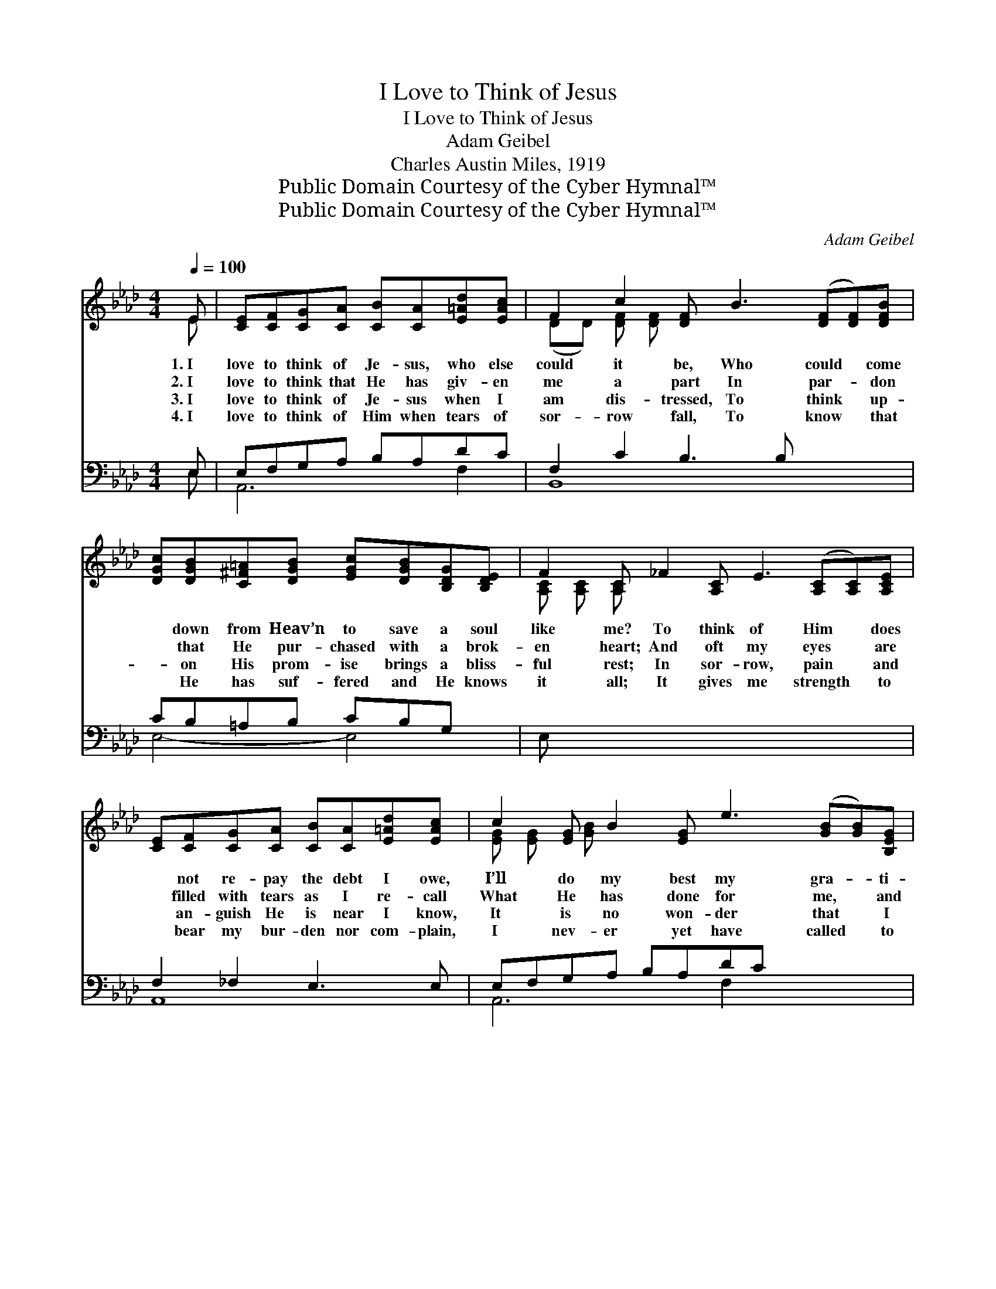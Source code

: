 X:1
T:I Love to Think of Jesus
T:I Love to Think of Jesus
T:Adam Geibel
T:Charles Austin Miles, 1919
T:Public Domain Courtesy of the Cyber Hymnal™
T:Public Domain Courtesy of the Cyber Hymnal™
C:Adam Geibel
Z:Public Domain
Z:Courtesy of the Cyber Hymnal™
%%score ( 1 2 ) ( 3 4 )
L:1/8
Q:1/4=100
M:4/4
K:Ab
V:1 treble 
V:2 treble 
V:3 bass 
V:4 bass 
V:1
 E | [CE][CF][CG][CA] [CB][CA][E=Ad][EAc] | F2 c2 [DF] B3 ([DF][DF])[DFB] | %3
w: 1.~I|love to think of Je- sus, who else|could it be, Who could * come|
w: 2.~I|love to think that He has giv- en|me a part In par- * don|
w: 3.~I|love to think of Je- sus when I|am dis- tressed, To think * up-|
w: 4.~I|love to think of Him when tears of|sor- row fall, To know * that|
 [DGc][DGB][C^F=A][DGB] [EGc][DGB][B,DG][B,DE] | F2 [A,C] _F2 [A,C] E3 ([A,C][A,C])[A,CE] | %5
w: * down from Heav’n to save a soul|like me? To think of Him * does|
w: * that He pur- chased with a brok-|en heart; And oft my eyes * are|
w: * on His prom- ise brings a bliss-|ful rest; In sor- row, pain * and|
w: * He has suf- fered and He knows|it all; It gives me strength * to|
 [CE][CF][CG][CA] [CB][CA][E=Ad][EAc] | c2 [EG] B2 [EG] e3 ([GB][GB])[B,EG] | %7
w: * not re- pay the debt I owe,|I’ll do my best my gra- * ti-|
w: * filled with tears as I re- call|What He has done for me, * and|
w: * an- guish He is near I know,|It is no won- der that * I|
w: * bear my bur- den nor com- plain,|I nev- er yet have called * to|
 [=DAB][DAc][FA=d][FAc] [DA][DF][^C=E][DF] | B4 ([DG][DF][DG] !fermata![EGe]3) || %9
w: * tude to show. * * * *||
w: * for us all. I love to think|of Je- * * *|
w: * love Him so. * * * *||
w: * Him in vain. * * * *||
"^Refrain" [Ec] x6 | c4 [Gc][Ac][Gc][Fc] | [Ad]2 [Gd-]2 [Gd]3 [Ed] | d4 [Gd][Bd][Gd][Fd] | %13
w: ||||
w: |sus and His love for~me;|My soul is lost|in won- der that such|
w: ||||
w: ||||
 [Fd]2 [Ec-]2 [Ec]3 [Ec] | [ce][ce][Bd][=Ac] [ce] [Bd]2 [Bd] | [Bd][Bd][Ac][GB] [Bd] [Ac]2 A | %16
w: |||
w: love could~be; I’ve known|the love of mo- ther, Of sis-|ter, friend and bro- ther, Like Je-|
w: |||
w: |||
 [=DA][DA][DG][DA] [Ee] [Ac]2 E | [=DF][Dc] [_DB]>[CA] [CA]3 x |] x7 |] %19
w: |||
w: sus there’s no o- ther, He’s more|than all to me. *||
w: |||
w: |||
V:2
 E | x8 | (DD) [DF] [DF] x7 | x8 | [A,C] [A,C] [A,C] x9 | x8 | [EG] [EG] [GB] x9 | x8 | [DG] x9 || %9
 x7 | EFFG x4 | x8 | EFFG x4 | x8 | x8 | x7 A | x7 E | x8 |] x7 |] %19
V:3
 E, | E,F,G,A, B,A,DC | F,2 C2 B,3 B, x3 | CB,=A,B, CB,G, x | E, x11 | F,2 _F,2 E,3 E, | %6
 E,F,G,A, B,A,DC x4 | C2 B,2 E3 G, | B,C=DC B,F,=E,F, x2 || %9
 ([E,,E,][E,B,][E,A,][E,B,] !fermata![E,B,D]3) | z x7 | A,,2 [E,A,C]2 [E,A,C]2 [E,A,C]2 | %12
 B,,2 ([E,B,D]2 [E,B,D]2) [E,B,D]2 | E,,2 [E,B,D]2 [E,B,D]2 [E,B,D]2 | %14
 A,,2 [E,A,C]2 [E,A,C]2 [E,A,C]2 | F,,2 [F,=A,E]2 B,,2 [F,B,D]2 | E,,2 [E,G,D]2 A,,2 [E,A,C]A, | %17
 [_F,=B,][F,B,][F,B,][F,B,] [E,C] [E,E]2 [C,A,] |] [B,,A,][B,,A,] [E,G,]>[A,,E,] [A,,E,]3 |] %19
V:4
 E, | A,,6 F,2 | B,,8 x3 | E,4- E,4 | x12 | A,,8 | A,,6 F,2 x4 | B,,8 | B,,8 x2 || x7 | x8 | x8 | %12
 x8 | x8 | x8 | x8 | x7 A, | x8 |] x7 |] %19

